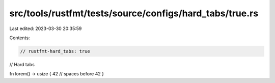 src/tools/rustfmt/tests/source/configs/hard_tabs/true.rs
========================================================

Last edited: 2023-03-30 20:35:59

Contents:

.. code-block:: rs

    // rustfmt-hard_tabs: true
// Hard tabs

fn lorem() -> usize {
42 // spaces before 42
}


